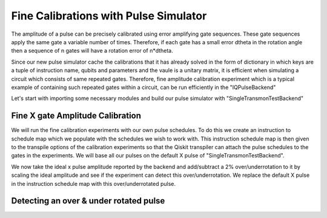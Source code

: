 ================================================
Fine Calibrations with Pulse Simulator
================================================
The amplitude of a pulse can be precisely calibrated using
error amplifying gate sequences. These gate sequences apply 
the same gate a variable number of times. Therefore, if each gate
has a small error dtheta  in the rotation angle then 
a sequence of n gates will have a rotation error of n*dtheta.

Since our new pulse simulator cache the calibrations that it has already solved
in the form of dictionary in which keys are a tuple of instruction name, qubits and parameters
and the vaule is a unitary matrix, it is efficient when simulating a circuit
which consists of same repeated gates. 
Therefore, fine amplitude calibration experiment which is a typical example of
containing such repeated gates within a circuit, can be run efficiently in the "IQPulseBackend"

Let's start with importing some necessary modules and build our pulse simulator with
"SingleTransmonTestBackend"

.. jupyter-execute:: 

    import numpy as np
    from qiskit.pulse import InstructionScheduleMap
    import qiskit.pulse as pulse
    from qiskit_experiments.library import FineXAmplitude, FineSXAmplitude
    from qiskit_experiments.test.iq_pulse_backend import SingleTransmonTestBackend

.. jupyter-execute::

    backend = SingleTransmonTestBackend()
    qubit = 0


-----------------------------------------------------
Fine X gate Amplitude Calibration
-----------------------------------------------------
We will run the fine calibration experiments with our own pulse schedules. 
To do this we create an instruction to schedule map which we populate with 
the schedules we wish to work with. This instruction schedule map is then 
given to the transpile options of the calibration experiments so that 
the Qiskit transpiler can attach the pulse schedules to the gates in the experiments. 
We will base all our pulses on the default X pulse of "SingleTransmonTestBackend".

.. jupyter-execute::
    x_pulse = backend.defaults().instruction_schedule_map.get('x', (qubit,)).instructions[0][1].pulse
    sx_pulse = pulse.Drag(x_pulse.duration, 0.5*x_pulse.amp, x_pulse.sigma, x_pulse.beta, name="SXp_d0")
    y_pulse = pulse.Drag(x_pulse.duration, 1.0j*x_pulse.amp, x_pulse.sigma, x_pulse.beta, name="Yp_d0")
    d0, inst_map = pulse.DriveChannel(qubit), InstructionScheduleMap()

    for name, pulse_ in [("x", x_pulse), ("y", y_pulse), ("sx", sx_pulse)]:
        with pulse.build(name=name) as sched:
            pulse.play(pulse_, d0)

        inst_map.add(name, (qubit,), sched)

We now take the ideal x pulse amplitude reported by the backend and 
add/subtract a 2% over/underrotation to it by scaling the ideal amplitude and see 
if the experiment can detect this over/underrotation. We replace the default X pulse 
in the instruction schedule map with this over/underrotated pulse.

.. jupyter-execute::
    ideal_amp = x_pulse.amp
    over_amp = ideal_amp*1.02
    under_amp = ideal_amp*0.98
    print(f"The reported amplitude of the X pulse is {ideal_amp:.4f} which we set as ideal_amp. we use {over_amp:.4f} amplitude for overroation pulse and {under_amp:.4f} for underrotation pulse")

-----------------------------------------------------------------------------------
Detecting an over & under rotated pulse
-----------------------------------------------------------------------------------

.. jupyter-execute::
    # build the over rotated pulse and add it to the instruction schedule map
    with pulse.build(backend=backend, name="x") as x_over:
        pulse.play(pulse.Drag(x_pulse.duration, over_amp, x_pulse.sigma, x_pulse.beta), d0)
    inst_map.add("x", (qubit,), x_over)

    # do the experiment
    overamp_cal = FineXAmplitude(qubit, backend=backend)
    overamp_cal.set_traspile_options(inst_map=inst_map)
    exp_data_over = overamp_cal.run(backend)
    exp_data_over.figure(0)

.. jupyter-execute::
    # build the under rotated pulse and add it to the instruction schedule map
    with pulse.build(backend=backend, name="x") as x_under:
        pulse.play(pulse.Drag(x_pulse.duration, under_amp, x_pulse.sigma, x_pulse.beta), d0)
    inst_map.add("x", (qubit,), x_under)

    # do the experiment
    underamp_cal = FineXAmplitude(qubit, backend=backend)
    underamp_cal.set_traspile_options(inst_map=inst_map)
    exp_data_under = underamp_cal.run(backend)
    exp_data_under.figure(0)

.. jupyter-execute::
    # analyze the results
    target_angle = np.pi
    dtheta_over = exp_data_over.analysis_results("d_theta").value.nominal_value
    scale_over = target_angle / (target_angle + dtheta_over)
    dtheta_under = exp_data_under.analysis_results("d_theta").value.nominal_value
    scale_under = target_angle / (target_angle + dtheta_under)
    print(f"The ideal angle is {target_angle:.2f} rad. We measured a deviation of {dtheta_over:.3f} rad in over-rotated pulse case.")
    print(f"Thus, scale the {over_amp:.4f} pulse amplitude by {scale_over:.3f} to obtain {over_amp*scale_over:.5f}.")
    print(f"On the other hand, we measued a deviation of {dtheta_under:.3f} rad in under-rotated pulse case.")
    print(f"Thus, scale the {under_amp:.4f} pulse amplitude by {scale_under:.3f} to obtain {under_amp*scale_under:.5f}.")